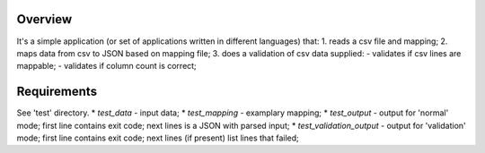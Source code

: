 Overview
========
It's a simple application (or set of applications written in different
languages) that:
1. reads a csv file and mapping;
2. maps data from csv to JSON based on mapping file;
3. does a validation of csv data supplied:
- validates if csv lines are mappable;
- validates if column count is correct;


Requirements
============
See 'test' directory.
* *test_data* - input data;
* *test_mapping* - examplary mapping;
* *test_output* - output for 'normal' mode; first line contains exit code;
next lines is a JSON with parsed input;
* *test_validation_output* - output for 'validation' mode; first line contains
exit code; next lines (if present) list lines that failed;
